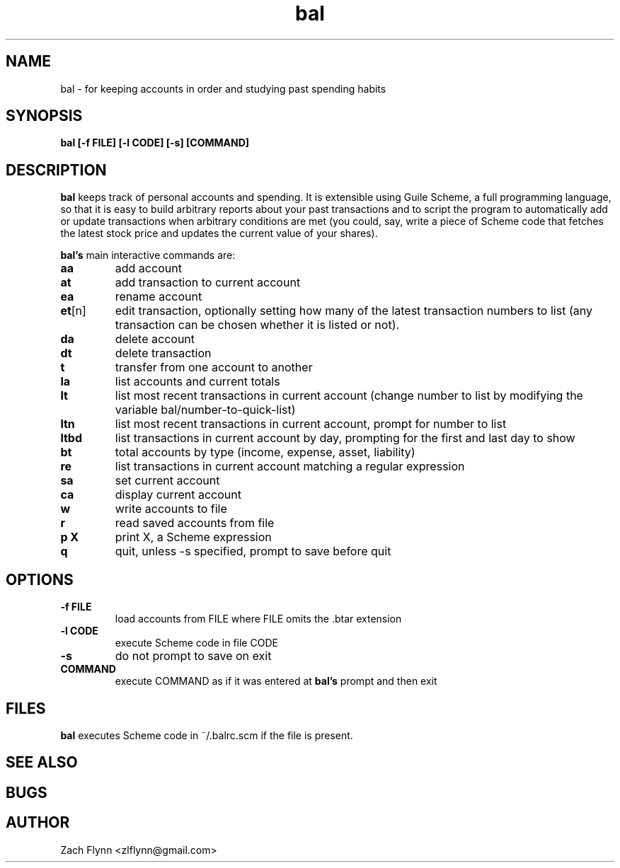 .\" Copyright (C) Zach Flynn <zlflynn@gmail.com>, 2018  
.\" You may distribute this file under the terms of the GNU Free Documentation License.
.\" See file COPYING.DOC for the text of the GNU Free Documentation Licenses included in the bal distribution
.\" or download the text from the GNU project at: https://www.gnu.org/licenses/fdl-1.3.txt

.TH bal 1 2018-10-16 
.SH NAME
bal \- for keeping accounts in order and studying past spending habits
.SH SYNOPSIS
.B bal [-f FILE] [-l CODE] [-s] [COMMAND]

.SH DESCRIPTION
.B bal
keeps track of personal accounts and spending.  It is extensible using Guile Scheme, a full programming language, so that it is easy to build arbitrary reports about your past transactions and to script the program to automatically add or update transactions when arbitrary conditions are met (you could, say, write a piece of Scheme code that fetches the latest stock price and updates the current value of your shares).

.B bal's
main interactive commands are:

.TP
.BR aa
add account
.TP
.BR at
add transaction to current account
.TP
.BR ea
rename account
.TP
.BR et [n]
edit transaction, optionally setting how many of the latest transaction numbers to list (any transaction can be chosen whether it is listed or not).
.TP
.BR da
delete account
.TP
.BR dt
delete transaction
.TP
.BR t
transfer from one account to another
.TP
.BR la
list accounts and current totals
.TP
.BR lt
list most recent transactions in current account (change number to list by modifying the variable bal/number-to-quick-list)
.TP
.BR ltn
list most recent transactions in current account, prompt for number to
list
.TP
.BR ltbd
list transactions in current account by day, prompting for the first
and last day to show
.TP
.BR bt
total accounts by type (income, expense, asset, liability)
.TP
.BR re
list transactions in current account matching a regular expression
.TP
.BR sa
set current account
.TP
.BR ca
display current account
.TP
.BR w
write accounts to file
.TP
.BR r
read saved accounts from file
.TP
.BR p " " X
print X, a Scheme expression
.TP
.BR q
quit, unless -s specified, prompt to save before quit

.SH OPTIONS
.TP
.BR \-f " " FILE
load accounts from FILE where FILE omits the \.btar extension
.TP
.BR \-l " " CODE
execute Scheme code in file CODE
.TP
.BR \-s
do not prompt to save on exit
.TP
.BR COMMAND
execute COMMAND as if it was entered at
.B bal's
prompt and then exit

.SH FILES

.B bal
executes Scheme code in ~/.balrc.scm if the file is present.

.SH "SEE ALSO"
.SH BUGS
.SH AUTHOR
Zach Flynn <zlflynn@gmail.com>
